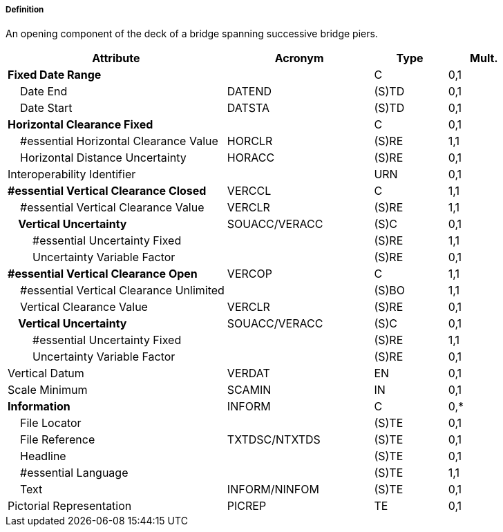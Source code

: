 ===== Definition

An opening component of the deck of a bridge spanning successive bridge piers.

[cols="3,2,1,1", options="header"]
|===
|Attribute |Acronym |Type |Mult.

|**Fixed Date Range**||C|0,1
|    Date End|DATEND|(S)TD|0,1
|    Date Start|DATSTA|(S)TD|0,1
|**Horizontal Clearance Fixed**||C|0,1
|    #essential Horizontal Clearance Value|HORCLR|(S)RE|1,1
|    Horizontal Distance Uncertainty|HORACC|(S)RE|0,1
|Interoperability Identifier||URN|0,1
|**#essential Vertical Clearance Closed**|VERCCL|C|1,1
|    #essential Vertical Clearance Value|VERCLR|(S)RE|1,1
|**    Vertical Uncertainty**|SOUACC/VERACC|(S)C|0,1
|        #essential Uncertainty Fixed||(S)RE|1,1
|        Uncertainty Variable Factor||(S)RE|0,1
|**#essential Vertical Clearance Open**|VERCOP|C|1,1
|    #essential Vertical Clearance Unlimited||(S)BO|1,1
|    Vertical Clearance Value|VERCLR|(S)RE|0,1
|**    Vertical Uncertainty**|SOUACC/VERACC|(S)C|0,1
|        #essential Uncertainty Fixed||(S)RE|1,1
|        Uncertainty Variable Factor||(S)RE|0,1
|Vertical Datum|VERDAT|EN|0,1
|Scale Minimum|SCAMIN|IN|0,1
|**Information**|INFORM|C|0,*
|    File Locator||(S)TE|0,1
|    File Reference|TXTDSC/NTXTDS|(S)TE|0,1
|    Headline||(S)TE|0,1
|    #essential Language||(S)TE|1,1
|    Text|INFORM/NINFOM|(S)TE|0,1
|Pictorial Representation|PICREP|TE|0,1
|===

// include::../features_rules/SpanOpening_rules.adoc[tag=SpanOpening]
